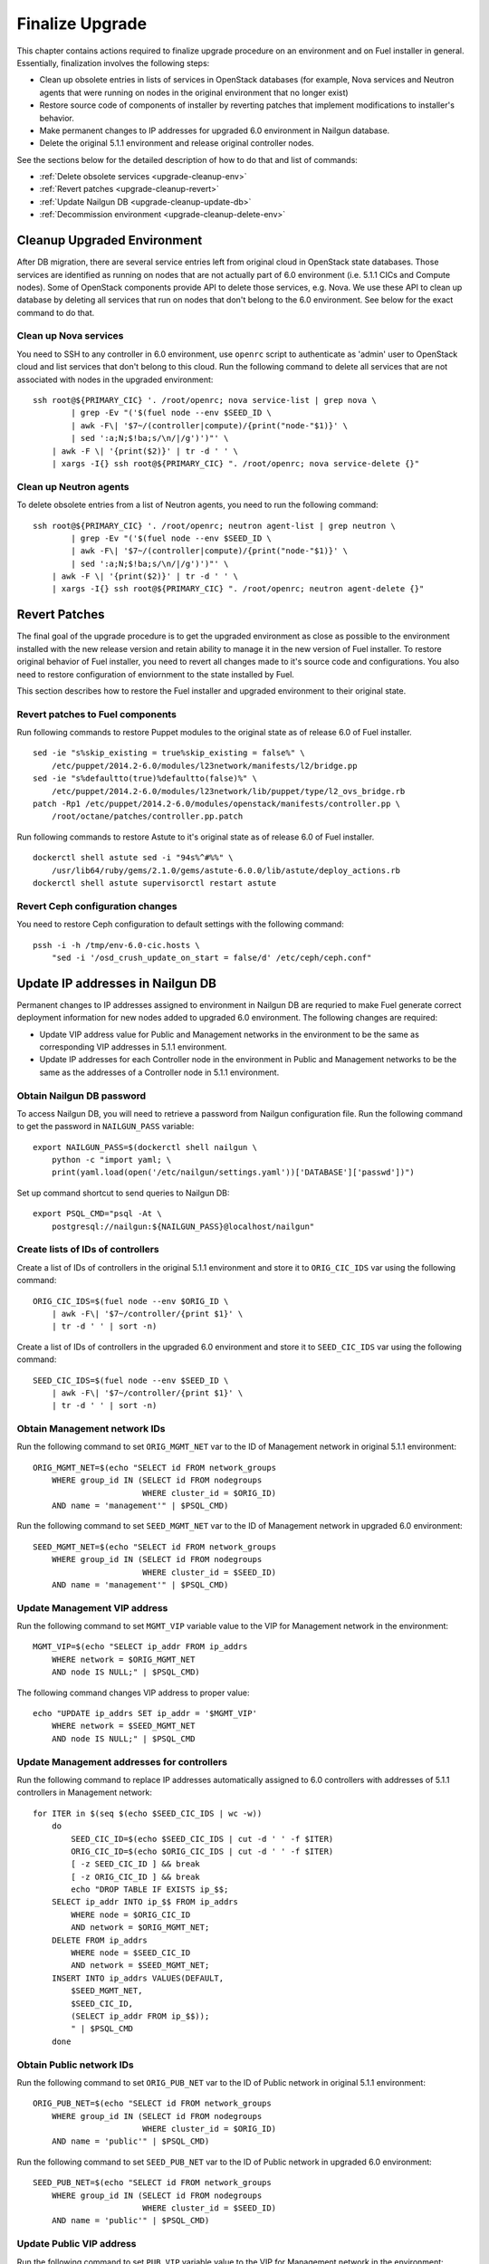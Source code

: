 .. index:: Finalize Upgrade

.. _Upg_Final:

Finalize Upgrade
----------------

This chapter contains actions required to finalize upgrade procedure on an
environment and on Fuel installer in general. Essentially, finalization involves
the following steps:

* Clean up obsolete entries in lists of services in OpenStack databases (for
  example, Nova services and Neutron agents that were running on nodes in the
  original environment that no longer exist)
* Restore  source code of components of installer by reverting patches that
  implement modifications to installer's behavior.
* Make permanent changes to IP addresses for upgraded 6.0 environment in Nailgun
  database.
* Delete the original 5.1.1 environment and release original controller nodes.

See the sections below for the detailed description of how to do that and
list of commands:

* :ref:`Delete obsolete services <upgrade-cleanup-env>`
* :ref:`Revert patches <upgrade-cleanup-revert>`
* :ref:`Update Nailgun DB <upgrade-cleanup-update-db>`
* :ref:`Decommission environment <upgrade-cleanup-delete-env>`

.. _upgrade-cleanup-env:

Cleanup Upgraded Environment
++++++++++++++++++++++++++++

After DB migration, there are several service entries left from original cloud
in OpenStack state databases. Those services are identified as running on nodes
that are not actually part of 6.0 environment (i.e. 5.1.1 CICs and Compute nodes).
Some of OpenStack components provide API to delete those services, e.g. Nova. We
use these API to clean up database by deleting all services that run on nodes
that don't belong to the 6.0 environment. See below for the exact command to do
that.

Clean up Nova services
______________________

You need to SSH to any controller in 6.0 environment, use ``openrc`` script to
authenticate as 'admin' user to OpenStack cloud and list services that don't
belong to this cloud. Run the following command to delete all services that are
not associated with nodes in the upgraded environment:

::

    ssh root@${PRIMARY_CIC} '. /root/openrc; nova service-list | grep nova \
            | grep -Ev "('$(fuel node --env $SEED_ID \
            | awk -F\| '$7~/(controller|compute)/{print("node-"$1)}' \
            | sed ':a;N;$!ba;s/\n/|/g')')"' \
        | awk -F \| '{print($2)}' | tr -d ' ' \
        | xargs -I{} ssh root@${PRIMARY_CIC} ". /root/openrc; nova service-delete {}"

Clean up Neutron agents
_______________________

To delete obsolete entries from a list of Neutron agents, you need to run the
following command:

::

    ssh root@${PRIMARY_CIC} '. /root/openrc; neutron agent-list | grep neutron \
            | grep -Ev "('$(fuel node --env $SEED_ID \
            | awk -F\| '$7~/(controller|compute)/{print("node-"$1)}' \
            | sed ':a;N;$!ba;s/\n/|/g')')"' \
        | awk -F \| '{print($2)}' | tr -d ' ' \
        | xargs -I{} ssh root@${PRIMARY_CIC} ". /root/openrc; neutron agent-delete {}"

.. _upgrade-cleanup-revert:

Revert Patches
++++++++++++++

The final goal of the upgrade procedure is to get the upgraded environment as
close as possible to the environment installed with the new release version and
retain ability to manage it in the new version of Fuel installer. To restore
original behavior of Fuel installer, you need to revert all changes made to it's
source code and configurations. You also need to restore configuration of
enviornment to the state installed by Fuel.

This section describes how to restore the Fuel installer and upgraded
environment to their original state.

Revert patches to Fuel components
_________________________________

Run following commands to restore Puppet modules to the original state as of
release 6.0 of Fuel installer.

::

    sed -ie "s%skip_existing = true%skip_existing = false%" \
        /etc/puppet/2014.2-6.0/modules/l23network/manifests/l2/bridge.pp
    sed -ie "s%defaultto(true)%defaultto(false)%" \
        /etc/puppet/2014.2-6.0/modules/l23network/lib/puppet/type/l2_ovs_bridge.rb
    patch -Rp1 /etc/puppet/2014.2-6.0/modules/openstack/manifests/controller.pp \
        /root/octane/patches/controller.pp.patch

Run following commands to restore Astute to it's original state as of release
6.0 of Fuel installer.

::

    dockerctl shell astute sed -i "94s%^#%%" \
        /usr/lib64/ruby/gems/2.1.0/gems/astute-6.0.0/lib/astute/deploy_actions.rb
    dockerctl shell astute supervisorctl restart astute

Revert Ceph configuration changes
_________________________________

You need to restore Ceph configuration to default settings with the following
command:

::

    pssh -i -h /tmp/env-6.0-cic.hosts \
        "sed -i '/osd_crush_update_on_start = false/d' /etc/ceph/ceph.conf"

.. _upgrade-cleanup-update-db:

Update IP addresses in Nailgun DB
+++++++++++++++++++++++++++++++++

Permanent changes to IP addresses assigned to environment in Nailgun DB are
requried to make Fuel generate correct deployment information for new nodes
added to upgraded 6.0 environment. The following changes are required:

* Update VIP address value for Public and Management networks in the
  environment to be the same as corresponding VIP addresses in 5.1.1
  environment.
* Update IP addresses for each Controller node in the environment in Public and
  Management networks to be the same as the addresses of a Controller node in
  5.1.1 environment.

Obtain Nailgun DB password
__________________________

To access Nailgun DB, you will need to retrieve a password from Nailgun
configuration file. Run the following command to get the password in
``NAILGUN_PASS`` variable:

::

    export NAILGUN_PASS=$(dockerctl shell nailgun \
        python -c "import yaml; \
        print(yaml.load(open('/etc/nailgun/settings.yaml'))['DATABASE']['passwd'])")

Set up command shortcut to send queries to Nailgun DB:

::

    export PSQL_CMD="psql -At \
        postgresql://nailgun:${NAILGUN_PASS}@localhost/nailgun"

Create lists of IDs of controllers
__________________________________

Create a list of IDs of controllers in the original 5.1.1 environment and store
it to ``ORIG_CIC_IDS`` var using the following command:

::

    ORIG_CIC_IDS=$(fuel node --env $ORIG_ID \
        | awk -F\| '$7~/controller/{print $1}' \
        | tr -d ' ' | sort -n)

Create a list of IDs of controllers in the upgraded 6.0 environment and store it
to ``SEED_CIC_IDS`` var using the following command:

::

    SEED_CIC_IDS=$(fuel node --env $SEED_ID \
        | awk -F\| '$7~/controller/{print $1}' \
        | tr -d ' ' | sort -n)

Obtain Management network IDs
_____________________________

Run the following command to set ``ORIG_MGMT_NET`` var to the ID of Management
network in original 5.1.1 environment:

::

    ORIG_MGMT_NET=$(echo "SELECT id FROM network_groups
        WHERE group_id IN (SELECT id FROM nodegroups
                           WHERE cluster_id = $ORIG_ID)
        AND name = 'management'" | $PSQL_CMD)

Run the following command to set ``SEED_MGMT_NET`` var to the ID of Management
network in upgraded 6.0 environment:

::

    SEED_MGMT_NET=$(echo "SELECT id FROM network_groups
        WHERE group_id IN (SELECT id FROM nodegroups
                           WHERE cluster_id = $SEED_ID)
        AND name = 'management'" | $PSQL_CMD)

Update Management VIP address
_____________________________

Run the following command to set ``MGMT_VIP`` variable value to the VIP for
Management network in the environment:

::

    MGMT_VIP=$(echo "SELECT ip_addr FROM ip_addrs
        WHERE network = $ORIG_MGMT_NET
        AND node IS NULL;" | $PSQL_CMD)

The following command changes VIP address to proper value:

::

    echo "UPDATE ip_addrs SET ip_addr = '$MGMT_VIP'
        WHERE network = $SEED_MGMT_NET
        AND node IS NULL;" | $PSQL_CMD

Update Management addresses for controllers
___________________________________________

Run the following command to replace IP addresses automatically assigned to 6.0
controllers with addresses of 5.1.1 controllers in Management network:

::

    for ITER in $(seq $(echo $SEED_CIC_IDS | wc -w))
        do
            SEED_CIC_ID=$(echo $SEED_CIC_IDS | cut -d ' ' -f $ITER)
            ORIG_CIC_ID=$(echo $ORIG_CIC_IDS | cut -d ' ' -f $ITER)
            [ -z SEED_CIC_ID ] && break
            [ -z ORIG_CIC_ID ] && break
            echo "DROP TABLE IF EXISTS ip_$$;
        SELECT ip_addr INTO ip_$$ FROM ip_addrs
            WHERE node = $ORIG_CIC_ID
            AND network = $ORIG_MGMT_NET;
        DELETE FROM ip_addrs
            WHERE node = $SEED_CIC_ID
            AND network = $SEED_MGMT_NET;
        INSERT INTO ip_addrs VALUES(DEFAULT,
            $SEED_MGMT_NET,
            $SEED_CIC_ID,
            (SELECT ip_addr FROM ip_$$));
            " | $PSQL_CMD
        done

Obtain Public network IDs
_____________________________

Run the following command to set ``ORIG_PUB_NET`` var to the ID of Public
network in original 5.1.1 environment:

::

    ORIG_PUB_NET=$(echo "SELECT id FROM network_groups
        WHERE group_id IN (SELECT id FROM nodegroups
                           WHERE cluster_id = $ORIG_ID)
        AND name = 'public'" | $PSQL_CMD)

Run the following command to set ``SEED_PUB_NET`` var to the ID of Public
network in upgraded 6.0 environment:

::

    SEED_PUB_NET=$(echo "SELECT id FROM network_groups
        WHERE group_id IN (SELECT id FROM nodegroups
                           WHERE cluster_id = $SEED_ID)
        AND name = 'public'" | $PSQL_CMD)

Update Public VIP address
_________________________

Run the following command to set ``PUB_VIP`` variable value to the VIP for
Management network in the environment:

::

    PUB_VIP=$(echo "SELECT ip_addr FROM ip_addrs
        WHERE network = $ORIG_PUB_NET
        AND node IS NULL;" | $PSQL_CMD)

The following command changes VIP address to proper value:

::

    echo "UPDATE ip_addrs SET ip_addr = '$PUB_VIP'
        WHERE network = $SEED_PUB_NET
        AND node IS NULL;" | $PSQL_CMD

Update Public addresses for controllers
_______________________________________

Run the following command to replace IP addresses automatically assigned to 6.0
controllers with addresses of 5.1.1 controllers in Public network:

::

    for ITER in $(seq $(echo $SEED_CIC_IDS | wc -w))
        do
            SEED_CIC_ID=$(echo $SEED_CIC_IDS | cut -d ' ' -f $ITER)
            ORIG_CIC_ID=$(echo $ORIG_CIC_IDS | cut -d ' ' -f $ITER)
            [ -z SEED_CIC_ID ] && break
            [ -z ORIG_CIC_ID ] && break
            echo "DROP TABLE IF EXISTS ip_$$;
        SELECT ip_addr INTO ip_$$ FROM ip_addrs
            WHERE node = $ORIG_CIC_ID
            AND network = $ORIG_PUB_NET;
        DELETE FROM ip_addrs
            WHERE node = $SEED_CIC_ID
            AND network = $SEED_PUB_NET;
        INSERT INTO ip_addrs VALUES(DEFAULT,
            $SEED_PUB_NET,
            $SEED_CIC_ID,
            (SELECT ip_addr FROM ip_$$));
            " | $PSQL_CMD
        done

.. _upgrade-cleanup-delete-env:

Delete 5.1.1 environment
++++++++++++++++++++++++

Delete original 5.1.1 environment to release Controller nodes and completely
switch to use 6.0 environment instead.

.. note::

    The following operation may cause data loss if your upgrade operation was
    not completed successfully. Proceed with caution.

::

    fuel env --env $ORIG_ID --delete
